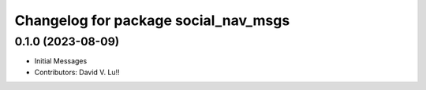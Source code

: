 ^^^^^^^^^^^^^^^^^^^^^^^^^^^^^^^^^^^^^
Changelog for package social_nav_msgs
^^^^^^^^^^^^^^^^^^^^^^^^^^^^^^^^^^^^^

0.1.0 (2023-08-09)
------------------
* Initial Messages
* Contributors: David V. Lu!!
